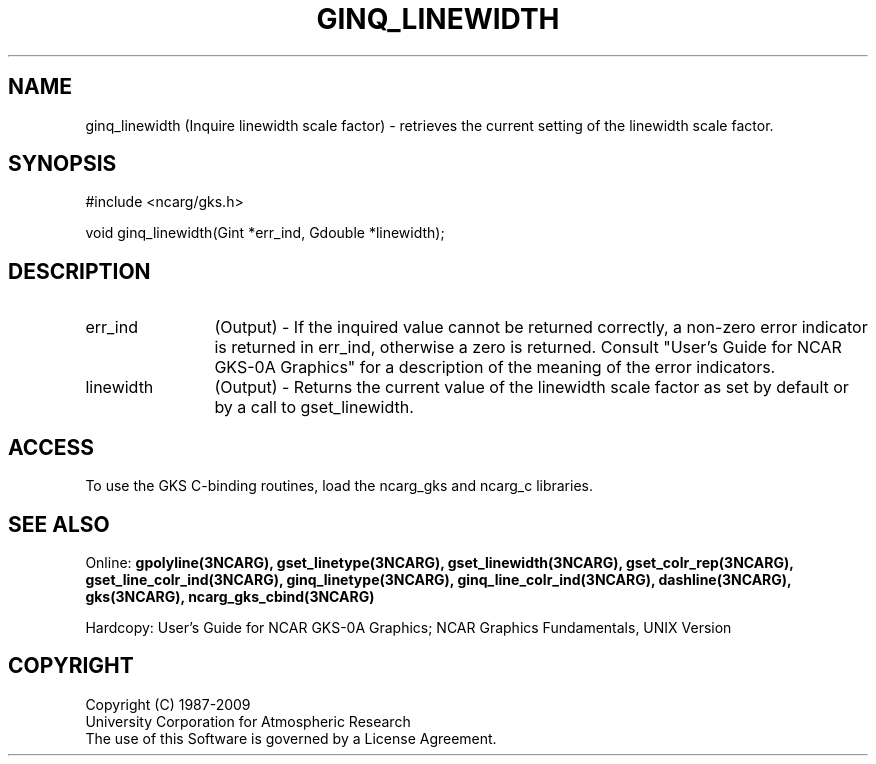 .\"
.\"	$Id: ginq_linewidth.m,v 1.16 2008-12-23 00:03:04 haley Exp $
.\"
.TH GINQ_LINEWIDTH 3NCARG "March 1993" UNIX "NCAR GRAPHICS"
.SH NAME
ginq_linewidth (Inquire linewidth scale factor) - retrieves the current setting of the
linewidth scale factor.
.SH SYNOPSIS
#include <ncarg/gks.h>
.sp
void ginq_linewidth(Gint *err_ind, Gdouble *linewidth);
.SH DESCRIPTION
.IP err_ind 12
(Output) - If the inquired value cannot be returned correctly,
a non-zero error indicator is returned in err_ind, otherwise a zero is returned.
Consult "User's Guide for NCAR GKS-0A Graphics" for a description of the
meaning of the error indicators.
.IP linewidth 12
(Output) - Returns the current value of the linewidth scale factor
as set by default or by a call to gset_linewidth.
.SH ACCESS
To use the GKS C-binding routines, load the ncarg_gks and
ncarg_c libraries.
.SH SEE ALSO
Online: 
.BR gpolyline(3NCARG),
.BR gset_linetype(3NCARG),
.BR gset_linewidth(3NCARG),
.BR gset_colr_rep(3NCARG),
.BR gset_line_colr_ind(3NCARG),
.BR ginq_linetype(3NCARG),
.BR ginq_line_colr_ind(3NCARG),
.BR dashline(3NCARG),
.BR gks(3NCARG),
.BR ncarg_gks_cbind(3NCARG)
.sp
Hardcopy: 
User's Guide for NCAR GKS-0A Graphics;
NCAR Graphics Fundamentals, UNIX Version
.SH COPYRIGHT
Copyright (C) 1987-2009
.br
University Corporation for Atmospheric Research
.br
The use of this Software is governed by a License Agreement.

